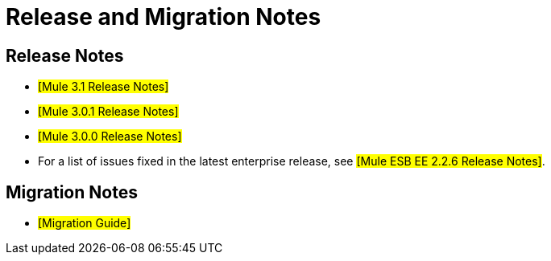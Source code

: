 = Release and Migration Notes

== Release Notes

* #[Mule 3.1 Release Notes]#
* #[Mule 3.0.1 Release Notes]#
* #[Mule 3.0.0 Release Notes]#
* For a list of issues fixed in the latest enterprise release, see #[Mule ESB EE 2.2.6 Release Notes]#.


== Migration Notes

* #[Migration Guide]#

